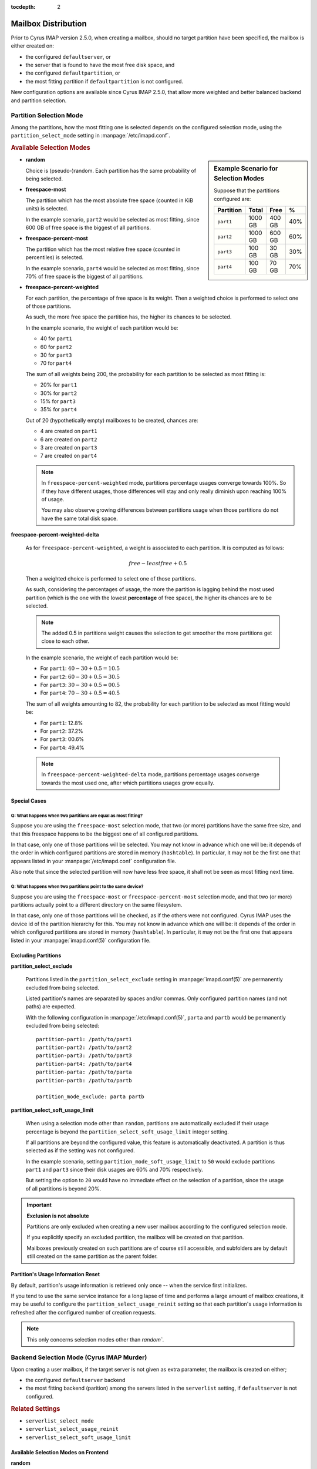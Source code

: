 :tocdepth: 2

.. _imap-features-mailbox-distribution:

====================
Mailbox Distribution
====================

Prior to Cyrus IMAP version 2.5.0, when creating a mailbox, should no
target partition have been specified, the mailbox is either created on:

*   the configured ``defaultserver``, or

*   the server that is found to have the most free disk space, and

*   the configured ``defaultpartition``, or

*   the most fitting partition if ``defaultpartition`` is not
    configured.

New configuration options are available since Cyrus IMAP 2.5.0, that
allow more weighted and better balanced backend and partition
selection.

Partition Selection Mode
========================

Among the partitions, how the most fitting one is selected depends on
the configured selection mode, using the ``partition_select_mode``
setting in :manpage:`/etc/imapd.conf`.

.. rubric:: Available Selection Modes

.. sidebar:: Example Scenario for Selection Modes

    Suppose that the partitions configured are:

    +-----------+---------+--------+-----+
    | Partition | Total   | Free   | %   |
    +===========+=========+========+=====+
    | ``part1`` | 1000 GB | 400 GB | 40% |
    +-----------+---------+--------+-----+
    | ``part2`` | 1000 GB | 600 GB | 60% |
    +-----------+---------+--------+-----+
    | ``part3`` |  100 GB |  30 GB | 30% |
    +-----------+---------+--------+-----+
    | ``part4`` |  100 GB |  70 GB | 70% |
    +-----------+---------+--------+-----+

*   **random**

    Choice is (pseudo-)random. Each partition has the same probability
    of being selected.

*   **freespace-most**

    The partition which has the most absolute free space (counted in KiB
    units) is selected.

    In the example scenario, ``part2`` would be selected as most
    fitting, since 600 GB of free space is the biggest of all
    partitions.

*   **freespace-percent-most**

    The partition which has the most relative free space (counted in
    percentiles) is selected.

    In the example scenario, ``part4`` would be selected as most
    fitting, since 70% of free space is the biggest of all partitions.

*   **freespace-percent-weighted**

    For each partition, the percentage of free space is its weight. Then
    a weighted choice is performed to select one of those partitions.

    As such, the more free space the partition has, the higher its
    chances to be selected.

    In the example scenario, the weight of each partition would be:

    *   40 for ``part1``
    *   60 for ``part2``
    *   30 for ``part3``
    *   70 for ``part4``

    The sum of all weights being 200, the probability for each
    partition to be selected as most fitting is:

    *   20% for ``part1``
    *   30% for ``part2``
    *   15% for ``part3``
    *   35% for ``part4``

    Out of 20 (hypothetically empty) mailboxes to be created,
    chances are:

    *   4 are created on ``part1``
    *   6 are created on ``part2``
    *   3 are created on ``part3``
    *   7 are created on ``part4``

    .. NOTE::

        In ``freespace-percent-weighted`` mode, partitions percentage
        usages converge towards 100%. So if they have different usages,
        those differences will stay and only really diminish upon
        reaching 100% of usage.

        You may also observe growing differences between partitions
        usage when those partitions do not have the same total disk
        space.

**freespace-percent-weighted-delta**

    As for ``freespace-percent-weighted``, a weight is associated to
    each partition. It is computed as follows:

    .. math::

        free - leastfree + 0.5

    Then a weighted choice is performed to select one of those
    partitions.

    As such, considering the percentages of usage, the more the
    partition is lagging behind the most used partition (which is the
    one with the lowest **percentage** of free space), the higher its
    chances are to be selected.

    .. NOTE::

        The added 0.5 in partitions weight causes the selection to get
        smoother the more partitions get close to each other.

    In the example scenario, the weight of each partition would be:

    *   For ``part1``: :math:`40 - 30 + 0.5 = 10.5`
    *   For ``part2``: :math:`60 - 30 + 0.5 = 30.5`
    *   For ``part3``: :math:`30 - 30 + 0.5 = 00.5`
    *   For ``part4``: :math:`70 - 30 + 0.5 = 40.5`

    The sum of all weights amounting to 82, the probability for each
    partition to be selected as most fitting would be:

    *   For ``part1``: 12.8%
    *   For ``part2``: 37.2%
    *   For ``part3``: 00.6%
    *   For ``part4``: 49.4%

    .. NOTE::

        In ``freespace-percent-weighted-delta`` mode, partitions
        percentage usages converge towards the most used one, after
        which partitions usages grow equally.

Special Cases
-------------

Q: What happens when two partitions are equal as most fitting?
^^^^^^^^^^^^^^^^^^^^^^^^^^^^^^^^^^^^^^^^^^^^^^^^^^^^^^^^^^^^^^

Suppose you are using the ``freespace-most`` selection mode, that two
(or more) partitions have the same free size, and that this freespace
happens to be the biggest one of all configured partitions.

In that case, only one of those partitions will be selected. You may not
know in advance which one will be: it depends of the order in which
configured partitions are stored in memory (``hashtable``). In
particular, it may not be the first one that appears listed in your
:manpage:`/etc/imapd.conf` configuration file.

Also note that since the selected partition will now have less free
space, it shall not be seen as most fitting next time.

Q: What happens when two partitions point to the same device?
^^^^^^^^^^^^^^^^^^^^^^^^^^^^^^^^^^^^^^^^^^^^^^^^^^^^^^^^^^^^^

Suppose you are using the ``freespace-most`` or
``freespace-percent-most`` selection mode, and that two (or more)
partitions actually point to a different directory on the same
filesystem.

In that case, only one of those partitions will be checked, as if the
others were not configured. Cyrus IMAP uses the device id of the
partition hierarchy for this. You may not know in advance which one will
be: it depends of the order in which configured partitions are stored in
memory (``hashtable``). In particular, it may not be the first one that
appears listed in your :manpage:`imapd.conf(5)` configuration file.

Excluding Partitions
--------------------

**partition_select_exclude**

    Partitions listed in the ``partition_select_exclude`` setting in
    :manpage:`imapd.conf(5)` are permanently excluded from being
    selected.

    Listed partition's names are separated by spaces and/or commas. Only
    configured partition names (and not paths) are expected.

    With the following configuration in :manpage:`/etc/imapd.conf(5)`,
    ``parta`` and ``partb`` would be permanently excluded from being
    selected:

    .. parsed-literal::

        partition-part1: /path/to/part1
        partition-part2: /path/to/part2
        partition-part3: /path/to/part3
        partition-part4: /path/to/part4
        partition-parta: /path/to/parta
        partition-partb: /path/to/partb

        partition_mode_exclude: parta partb

**partition_select_soft_usage_limit**

    When using a selection mode other than ``random``, partitions are
    automatically excluded if their usage percentage is beyond the
    ``partition_select_soft_usage_limit`` integer setting.

    If all partitions are beyond the configured value, this feature is
    automatically deactivated. A partition is thus selected as if the
    setting was not configured.

    In the example scenario, setting ``partition_mode_soft_usage_limit``
    to ``50`` would exclude partitions ``part1`` and ``part3`` since
    their disk usages are 60% and 70% respectively.

    But setting the option to ``20`` would have no immediate effect on
    the selection of a partition, since the usage of all partitions is
    beyond 20%.

.. IMPORTANT::

    **Exclusion is not absolute**

    Partitions are only excluded when creating a new user mailbox
    according to the configured selection mode.

    If you explicitly specify an excluded partition, the mailbox will
    be created on that partition.

    Mailboxes previously created on such partitions are of course still
    accessible, and subfolders are by default still created on the same
    partition as the parent folder.

Partition's Usage Information Reset
-----------------------------------

By default, partition's usage information is retrieved only once -- when
the service first initializes.

If you tend to use the same service instance for a long lapse of time
and performs a large amount of mailbox creations, it may be useful to
configure the ``partition_select_usage_reinit`` setting so that
each partition's usage information is refreshed after the configured
number of creation requests.

.. NOTE::

    This only concerns selection modes other than `random``.

Backend Selection Mode (Cyrus IMAP Murder)
==========================================

Upon creating a user mailbox, if the target server is not given as
extra parameter, the mailbox is created on either;

*   the configured ``defaultserver`` backend

*   the most fitting backend (parition) among the servers listed in the
    ``serverlist`` setting, if ``defaultserver`` is not configured.

.. rubric:: Related Settings

*   ``serverlist_select_mode``
*   ``serverlist_select_usage_reinit``
*   ``serverlist_select_soft_usage_limit``

Available Selection Modes on Frontend
-------------------------------------

**random**

    The selection is (pseudo-)random. Each backend has the same
    probability of being selected.

.. sidebar:: Example Scenario for Selection Modes

    Suppose that the partitions configured are:

    +---------+-----------+---------+---------+-----+
    | Backend | Partition | Total   | Free    | %   |
    +=========+===========+=========+=========+=====+
    | ``be1`` |           | 2000 GB | 1000 GB | 50% |
    +---------+-----------+---------+---------+-----+
    |         | ``part1`` | 1000 GB |  500 GB | 50% |
    +---------+-----------+---------+---------+-----+
    |         | ``part2`` | 1000 GB |  500 GB | 50% |
    +---------+-----------+---------+---------+-----+
    | ``be2`` |           | 2000 GB |  900 GB | 45% |
    +---------+-----------+---------+---------+-----+
    |         | ``part1`` | 1000 GB |  200 GB | 20% |
    +---------+-----------+---------+---------+-----+
    |         | ``part2`` | 1000 GB |  700 GB | 70% |
    +---------+-----------+---------+---------+-----+
    | ``be3`` |           |  200 GB |  110 GB | 55% |
    +---------+-----------+---------+---------+-----+
    |         | ``part1`` |  100 GB |   30 GB | 30% |
    +---------+-----------+---------+---------+-----+
    |         | ``part2`` |  100 GB |   80 GB | 80% |
    +---------+-----------+---------+---------+-----+

**freespace-most**

    The backend which has the most absolute free space (counted in KiB
    units) is selected.

    .. NOTE::

        The considered free space is the sum of the free space on all
        available partitions on the backend.

    In the example scenario, ``be1`` would be selected as most fitting,
    since 1000 GB of free space is the most of all backends.

**freespace-percent-most**

    On each backend, only the partition with the most percentage of free
    space is considered. The selected backend is the one whose partition
    has the highest percentage of free space.

    In the example scenario, ``be3`` would be selected as most fitting,
    since it has a partition with 80% of free space which is the
    highest of all backends.

**freespace-percent-weighted**

    On each backend, only the partition with the most percentage of free
    space is considered: this is the backend weight. Then a weighted
    choice is performed to select one of the backends.

    In the example scenario, the weight of each backend would be:

    *   50 for ``be1``
    *   70 for ``be2``
    *   80 for ``be3``

    The sum of all weights being 200, the probability for each backend
    to be selected as most fitting would be:

    *   25% for ``be1``
    *   35% for ``be2``
    *   40% for ``be3``

**freespace-percent-weighted-delta**

    On each backend, only the partition with the most percentage of free
    space is considered.

    Like with ``freespace-percent-weighted``, a weight is associated to
    each backend. It is computed as follows:

    .. math::

        free - leastfree + 0.5

    Then a weighted choice is performed to select one of the backends.

    In the example scenario, the weight of each backend would be:

    *   For ``be1``: :math:`50 - 50 + 0.5 = 0.5`
    *   For ``be2``: :math:`70 - 50 + 0.5 = 20.5`
    *   For ``be3``: :math:`80 - 50 + 0.5 = 30.5`

    Then the probability for each backend to be selected as most fitting would be:

    *   1.0% for ``be1``
    *   39.8% for ``be2``
    *   59.2% for ``be3``

Excluding Backends
------------------

When using a selection mode other than ``random``, backends are
automatically excluded if their considered usage percentage is beyond
the ``serverlist_select_soft_usage_limit`` integer setting.

Backend's Usage Information Reset
---------------------------------

By default backends usage data are retrieved only once upon service
initialization.

.. NOTE::

    This only concerns selection modes other than ``random``.

If you tend to use the same service instance for a long lapse of time
and performs a large amounts of mailbox creations, it may be useful to
configure the ``serverlist_select_usage_reinit`` so that the backend's
disk usage information is refreshed after the configured number of
creation requests.

Back to :ref:`imap-features`
